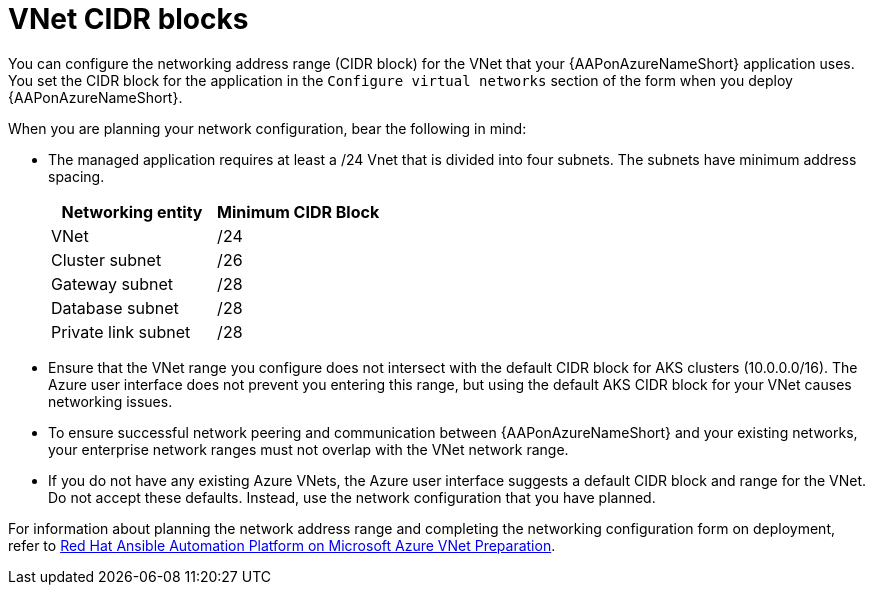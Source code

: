 :_mod-docs-content-type: CONCEPT

[id="azure-vnet-cidr_{context}"]

= VNet CIDR blocks

You can configure the networking address range (CIDR block) for the VNet that your {AAPonAzureNameShort} application uses.
You set the CIDR block for the application in the `Configure virtual networks` section of the form when you deploy {AAPonAzureNameShort}.

When you are planning your network configuration, bear the following in mind:

* The managed application requires at least a /24 Vnet that is divided into four subnets. The subnets have minimum address spacing.
+
[cols="a,a"]
|===
|Networking entity |Minimum CIDR Block

|VNet |/24

|Cluster subnet |/26

|Gateway subnet |/28

|Database subnet |/28

|Private link subnet |/28
|===

* Ensure that the VNet range you configure does not intersect with the default CIDR block for AKS clusters (10.0.0.0/16).
The Azure user interface does not prevent you entering this range, but using the default AKS CIDR block for your VNet causes networking issues.
* To ensure successful network peering and communication between {AAPonAzureNameShort} and your existing networks, your enterprise network ranges must not overlap with the VNet network range.
* If you do not have any existing Azure VNets, the Azure user interface suggests a default CIDR block and range for the VNet.
Do not accept these defaults. Instead, use the network configuration that you have planned.

For information about planning the network address range and completing the networking configuration form on deployment, refer to
link:https://access.redhat.com/articles/6973251[Red Hat Ansible Automation Platform on Microsoft Azure VNet Preparation].

